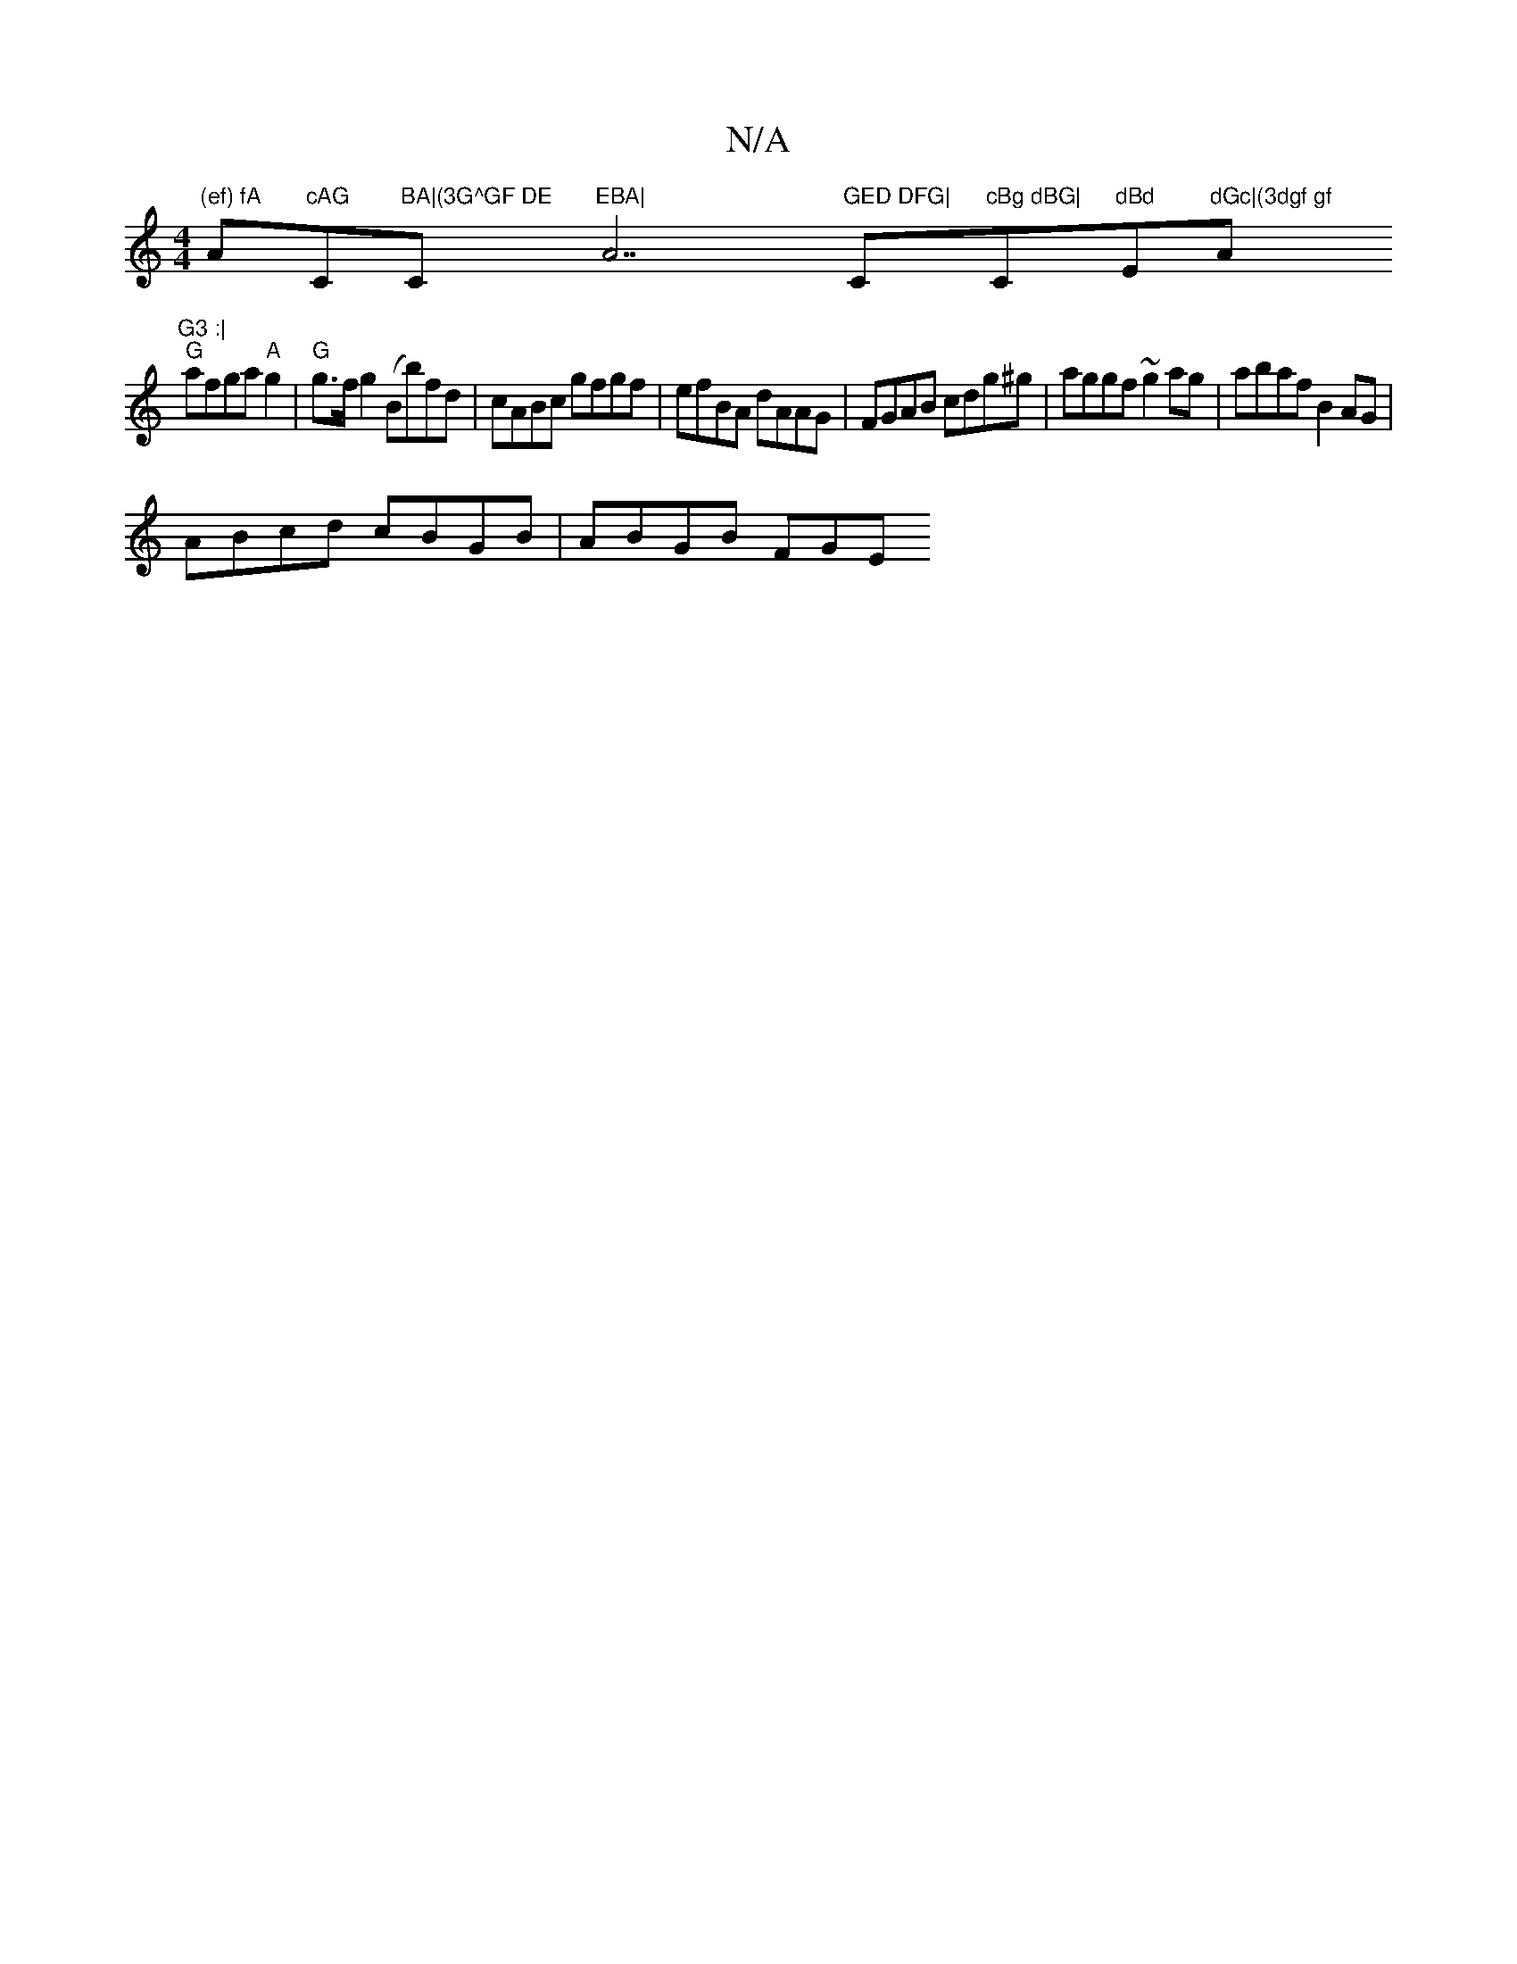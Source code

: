 X:1
T:N/A
M:4/4
R:N/A
K:Cmajor
"(ef) fA "A"cAG"C#m"BA|(3G^GF DE"C"EBA|"A7"GED DFG|"C"cBg dBG|"C"dBd "Em"dGc|(3dgf gf "A"G3 :|
"G"afga "A"g2 |"G"g>fg2 (Bb)fd-|cABc gfgf|efBA dAAG|FGAB cdg^g| aggf ~g2 ag|abaf B2AG|
ABcd cBGB|ABGB FGE